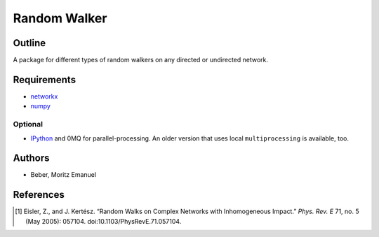 =============
Random Walker
=============


Outline
-------

A package for different types of random walkers on any directed or undirected network.

Requirements
------------

* networkx_
* numpy_

.. _networkx: http://networkx.github.com/
.. _numpy: http://www.numpy.org/

Optional
~~~~~~~~

* IPython_ and 0MQ for parallel-processing. An older version that uses local
  ``multiprocessing`` is available, too.

.. _IPython: http://ipython.org/

Authors
-------

* Beber, Moritz Emanuel

References
----------
.. [1] Eisler, Z., and J. Kertész.
       “Random Walks on Complex Networks with Inhomogeneous Impact.”
       *Phys. Rev. E* 71, no. 5 (May 2005): 057104. doi:10.1103/PhysRevE.71.057104.

